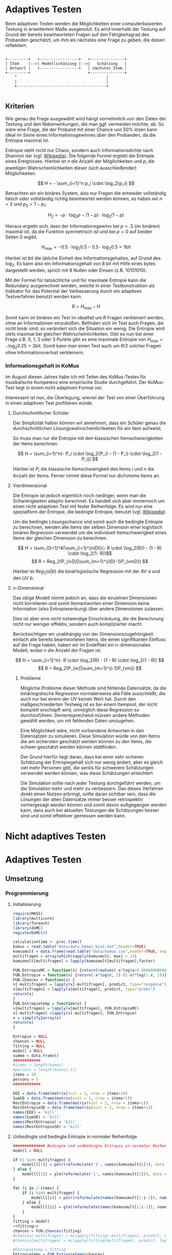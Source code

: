 #+BEGIN_COMMENT
---
layout: post
title: Adaptives Testen
father: Wissenschaft
---
#+END_COMMENT
* Adaptives Testen
Beim adaptiven Testen werden die Möglichkeiten einer computerbasierten Testung in erweitertem Maße ausgenutzt.
Es wird innerhalb der Testung auf Grund der bereits beantworteten Fragen auf den Fähigkeitsgrad des Probanden geschätzt,
um ihm als nächstes eine Frage zu geben, die diesen reflektiert.

#+BEGIN_SRC ditaa :file /images/adaptiveditaa.png :exports code

+---------+   +-----------------+   +---------------+
| Item    |-->| Modellschätzung |-->|   Schätzung   |
| Antwort |   +-----------------+   | nächstes Item |
+---------+                         +---------------+
    ^                                       |
    |                                       |
    +---------------------------------------+

#+END_SRC 

** Kriterien
Wie genau die Frage ausgewählt wird hängt vornehmlich von den Zielen der Testung und den Nebenwirkungen, die man ggf. 
vermeiden möchte, ab. So wäre eine Frage, die der Proband mit einer Chance von 50% lösen kann ideal im Sinne eines 
Informationsgewinnes über den Probanden, da die Entropie maximal ist. 

Entropie stellt nicht nur Chaos, sondern auch Informationsdichte nach Shannon dar 
(vgl. [[http://de.wikipedia.org/wiki/Entropie_%28Informationstheorie%29][Wikipedia]]).
Die folgende Formel ergiebt die Entropie eines Ereignisses. Hierbei ist $n$ die Anzahl der Möglichkeiten und $p_i$ 
die jeweiligen Wahrscheinlichkeiten dieser (sich ausschließender) Möglichkeiten.

$$ H = - \sum_{i=1}^n p_i \cdot \log_2{p_i} $$

Betrachten wir ein binäres System, also nur Fragen die entweder vollständig falsch oder vollständig richtig beantwortet
werden können, so haben wir $n = 2$ und $p_2 = 1 - p_1$.

$$ H_2 = - p \cdot \log_2{p} - (1 - p) \cdot \log_2(1 - p) $$

Hieraus ergiebt sich, dass der Informationsgewinn bei $p = .5$ (im binären) maximal ist, da die Funktion symmetrisch ist und bei
$p = 0$ auf beiden Seiten $0$ ergibt.

$$ H_{max} = - 0.5 \cdot \log_2{0.5} - 0.5 \cdot \log_2{0.5} = 1 \mathrm{bit} $$

Hierbei ist $bit$ die übliche Einheit des Informationsgehaltes, auf Grund des $\log_2$. Es kann also ein Informationsgehalt
von 8 bit mit Hilfe eines bytes dargestellt werden, sprich mit 8 Nullen oder Einsen (z.B. 10101010).

#+BEGIN_SRC R :results output graphics :file /images/entropie.png :exports results
x = (0:100)/100
y = -x*log(x,2)-(1-x)*log(1-x,2)
plot(x,y,type="l",xlab=expression(Lösungswahrscheinlichkeit),ylab=expression("Entropie in bit"),  main="Entropieverteilung")
#+END_SRC

#+RESULTS:
[[file:/images/entropie.png]]

Mit der Formel für tatsächliche und für maximale Entropie kann die Redundanz ausgerechnet werden, welche in einer 
Testkonstruktion als Indikator für das Potential der Verbesserung durch ein adaptives Testverfahren benutzt werden kann.

$$ R = H_{max} - H $$

Somit kann im binären ein Test im idealfall um $R$ Fragen verkleinert werden, ohne an Informationen einzubüßen. 
Befinden sich im Test auch Fragen, die nicht binär sind, so verändert sich die Situation ein wenig.
Die Entropie wird stets maximal bei gleichen Wahrscheinlichkeiten. Gibt es nun bei einer Frage z.B. 0, 1, 2 oder 3 Punkte
gibt es eine maximale Entropie von $H_{max} = - \log_2{0.25} = 2 \mathrm{bit}$. Somit kann man einen Test auch um $R/2$ solcher
Fragen ohne Informationsverlust verkleinern.

*** Informationsgehalt in KoMus
Im August diesen Jahres habe ich mit Teilen des KoMus-Testes für musikalische Kompetenz eine empirische Studie
durchgeführt. Der KoMus-Test liegt in einem nicht adaptiven Format vor.

Interessant ist nun, die Überlegung, wieviel der Test von einer Überführung in einen adaptiven Test profitieren würde.

**** Durchschnittlicher Schüler
Der Simplizität halber können wir annehmen, dass ein Schüler genau die durchschnittlichen Lösungswahrscheinlichkeiten
für ein Item aufweist.

So muss man nur die Entropie mit den klassischen Itemschwierigkeiten der Items berechnen:

$$ H = \sum_{i=1}^n(- P_i \cdot \log_2{P_i} - (1 - P_i) \cdot \log_2(1 - P_i)) $$

Hierbei ist $P_i$ die klassische Itemschwierigkeit des Items $i$ und $n$ die Anzahl der Items. Ferner nimmt diese Formel
nur dichotome Items an.

**** Vierdimensional
Die Entropie ist jedoch eigentlich noch niedriger, wenn man die Schwierigkeiten adaptiv berechnet. Es handelt sich aber
immernoch um einen nicht adaptiven Test mit fester Reihenfolge. Es wird nur eine spezialform der Entropie, die bedingte
Entropie, benutzt (vgl. [[http://de.wikipedia.org/wiki/Bedingte_Entropie][Wikipedia]]).

Um die bedingte Lösungschance und somit auch die bedingte Entropie zu berechnen, werden alle Items der selben Dimension
einer logistisch binären Regression verwendet um die individuell Itemschwierigkeit eines Items der gleichen Dimension zu
berechnen.

$$ H = \sum_{D=1}^4(\sum_{i=1}^{n(D)}(- R \cdot \log_2{R}) - (1 - R) \cdot \log_2(1- R))$$
$$ R = Reg_2(P_{ivD}|\sum_{m=1}^{i(D)-1}P_{vmD}) $$

Hierbei ist $Reg_2(a|b)$ die binärlogistische Regression mit der AV $a$ und den UV $b$.

**** n-Dimensional
Das obige Modell nimmt jedoch an, dass die einzelnen Dimensionen nicht korrelieren und somit Itemantworten einer Dimension 
keine Information (also Entropiesenkung) über andere Dimensionen zulassen.

Dies ist aber eine nicht notwendige Einschränkung, die die Berechnung nicht nur weniger effektiv, sondern auch
komplizierter macht.

Berücksichtigen wir unabhängig von der Dimensionszugehörigkeit einfach alle bereits beantworteten Items, die einen
signifikanten Einfluss auf die Frage haben, haben wir im Endeffekt ein n-dimensionales Modell, wobei $n$ die Anzahl der
Fragen ist.

$$ H = \sum_{i=1}^n(- R \cdot \log_2{R} - (1 - R) \cdot \log_2(1 - R)) $$
$$ R = Reg_2(P_{iv}|\sum_{m=1}^{i-1}P_{vm}) $$

***** Probleme
Mögliche Probleme dieser Methode sind fehlende Datensätze, da die binärlogistische Regression normalerweise alle Fälle
ausschließt, die auch nur bei einem der UV keinen Wert hat. Durch den maßgeschneiderten Testweg ist es bei einem 
Itempool, der nicht komplett erschöpft wird, unmöglich diese Regression so durchzuführen. Dementsprechend müssen
andere Methoden gewählt werden, um mit fehlenden Daten umzugehen.

Eine Möglichkeit wäre, nicht vorhandene Antworten in den Datensätzen zu simulieren. Diese Simulation würde von den Items
die am sichersten geschätzt werden können zu den Items, die schwer geschätzt werden können stattfinden.

Der Grund hierfür liegt daran, dass bei einer sehr sicheren Schätzung der Entropiegehalt sich nur wenig ändert, 
aber es gleich viel mehr Personen gibt, die seriös für schwerere Schätzungen verwendet werden können, was diese
Schätzungen erleichtert.

Die Simulation sollte nach jeder Testung durchgeführt werden, um die Simulation mehr und mehr zu verbessern. Das dieses
Verfahren direkt einen Nutzen erbringt, sollte daran sichtbar sein, dass die Lösungen der alten Datensätze immer besser
retrospektiv vorhergesagt werden können und somit davon außgegangen werden kann, dass auch bei aktuellen Testungen
die Schätzungen besser sind und somit effektiver gemessen werden kann.

* Nicht adaptives Testen
 
* Adaptives Testen

** Umsetzung

*** Programmierung

**** Initialisierung
#+NAME: statistic
#+BEGIN_SRC R :session stat :exports both :results output :noweb yes
require(MASS)
library(multicore)
library(foreach)
library(doMC)
registerDoMC(8)

calculationtime <- proc.time()
komus = read.table("data/data_komus_bin2.dat",header=TRUE) 
komusmult = data.frame(read.table("data/komus.csv",header=TRUE, sep=','))
multifragen = array(which(sapply(komusmult, max) > 1))
komusmult[multifragen] = lapply(komusmult[multifragen],factor)

FUN.EntropieMC = function(x) {return(rowSums(-x*log(x+0.000000000001,2)))}
FUN.Entropie = function(x) {return(-x*log(x, 2)-(1-x)*log(1-x, 2))}
FUN.Chances = function(x) {
x[-multifragen] = lapply(x[-multifragen], predict, type="response")
x[multifragen] = lapply(x[multifragen], predict, type="probs")
return(x)
}
FUN.Entropietemp = function(x) {
x[multifragen] = lapply(x[multifragen], FUN.EntropieMC)
x[-multifragen] =lapply(x[-multifragen], FUN.Entropie)
x = simplify2array(x)
return(x)
}

Entropie = NULL
chances = NULL
fitting = NULL
modell = NULL
summe = data.frame()
############
#items = length(komus)
#persons = length(komus[,1])
items = 10
persons = 5
############

EEE = data.frame(matrix(ncol = 1, nrow = items+1))
SumSD = data.frame(matrix(ncol = 1, nrow = items+1))
RestEntropie = data.frame(matrix(ncol = 1, nrow = items+1))
RestEntropieSD = data.frame(matrix(ncol = 1, nrow = items+1))
names(EEE) = 'kill'
names(SumSD) = 'kill'
names(RestEntropie) = 'kill'
names(RestEntropieSD) = 'kill'
#+END_SRC

#+RESULTS: statistic

**** Unbedingte und bedingte Entropie in normaler Reihenfolge
#+NAME: statistic1
#+BEGIN_SRC R :session stat :exports both :results output :noweb yes
############## Bedingte und undbedingte Entropie in normaler Reihenfolge
modell = NULL

if (1 %in% multifragen) {
    modell[[1]] = polr(reformulate('1', names(komusmult[1])), data = komusmult)
} else {
    modell[[1]] = glm(reformulate('1', names(komusmult[1])), data = komusmult, family = "binomial"(link=logit))
}

for (i in 2:items) {
    if (i %in% multifragen) {
        modell[[i]] = polr(reformulate(names(komusmult[1:i-1]), names(komusmult[i])), data = komusmult)
    } else {
        modell[[i]] = glm(reformulate(names(komusmult[1:i-1]), names(komusmult[i])), data = komusmult, family = "binomial"(link=logit))
    }
}
fitting = modell
<<fitting>>
chances = FUN.Chances(fitting)
#chances[-multifragen] = mclapply(fitting[-multifragen], predict, type="response")
#chances[multifragen] = mclapply(fitting[multifragen], predict, type="probs")

#Entropietemp = fitting
Entropietemp = FUN.Entropietemp(chances)
#Entropietemp[multifragen] = lapply(chances[multifragen], FUN.EntropieMC)
#Entropietemp[-multifragen] =lapply(chances[-multifragen], FUN.Entropie)
#Entropietemp = simplify2array(Entropietemp)

### Without relations ###
fitting = lapply(fitting, update, ~ 1)
chances2 = FUN.Chances(fitting)
#chances2[-multifragen] = mclapply(modell[-multifragen], predict, type="response")
#chances2[multifragen] = mclapply(modell[multifragen], predict, type="probs")
#Entropietemp2 = modell
Entropietemp2 = FUN.Entropietemp(chances2)
#Entropietemp2[multifragen] = lapply(chances2[multifragen], FUN.EntropieMC)
#Entropietemp2[-multifragen] =lapply(chances2[-multifragen], FUN.Entropie)
#Entropietemp2 = simplify2array(Entropietemp2)
#c(sapply(chances[multifragen], FUN.EntropieMC), sapply(fitting[-multifragen], predict, type="response"))


SumSDtemp = sd(Entropietemp[,1])
for (i in 2:length(Entropietemp[1,])) {
SumSDtemp[i] = sd(rowSums(Entropietemp[,1:i]))
}

SumSD$bedunsort = c(0,SumSDtemp)


EEE$bedunsort = c(0,colMeans(Entropietemp))
EEE$unbedunsort = c(0,colMeans(Entropietemp2))
EEE$unbedsort = c(0,sort(colMeans(Entropietemp2), decreasing =TRUE))
Entropietemp2 = data.frame(Entropietemp2)
names(Entropietemp2) = names(komusmult[1:length(Entropietemp2)])
colMeans(Entropietemp2)
#names(colMeans(Entropietemp2)) = '1:50'
#colMeans(Entropietemp2)
#names(colMeans(Entropietemp2))
#+END_SRC

#+RESULTS: statistic1
#+begin_example
 Warnmeldung:
glm.fit: Angepasste Wahrscheinlichkeiten mit numerischem Wert 0 oder 1 aufgetreten
  X.D1124   D110a15   D110a25   D110a35   D113a16   D113a26   D113a56     D114a 
0.8125179 0.8862155 0.9456603 0.9575535 0.9962469 0.9855975 0.9974395 0.9984045 
    D114c     D114d   D115a23   D115c12    D11613  D118eMCe     D119a   D119b13 
0.9799954 0.9931771 0.9698397 0.6840384 0.9988017 0.8935711 0.8625279 0.9991421 
   D12012    D12022       D17     D1916     D1926    D21c12    D21c22      D21d 
0.8746787 0.8768193 0.9698397 0.9140593 0.8222671 0.9404757 0.9902738 2.0683589 
     D23b      D24a      D24b      D24e      D24h      D25a    D26a55     D26b1 
1.7420189 0.8075304 0.9716794 0.8899266 0.5084609 0.9955651 0.9350441 0.5446635 
    D26b2  D110b12b      D31a      D31b       D32      D34a      D36a      D36b 
0.7231802 0.9968716 0.8971493 0.8125179 2.3292271 2.7217771 0.9799954 0.9172474 
     D37b      D37c      D41d     D41f1     D41f2     D41f3     D4215     D4235 
0.8583391 0.9639651 2.4235069 0.9979504 0.9481606 0.9264294 0.9074902 0.9998228 
   D43a23    D43a33    D44a44    D45a14    D45a24    D45b26 
0.7704493 0.9172474 0.8540804 0.8785920 0.7591358 0.7293881
#+end_example

**** Bedingte, sortierte Entropie
#+NAME: statistic2
#+BEGIN_SRC R :session stat :exports both :results output :noweb yes
############### Bedingte Entropie in über den Durchschnitt sortierten Reihenfolge

modell = NULL
chances = NULL
fitting = NULL

############## sortierte Reihenfolge
for (i in 1:items) {
    if (i %in% multifragen) {
        modell[[i]] = polr(reformulate('1', names(komusmult[i])), data = komusmult)
    } else {
        modell[[i]] = glm(reformulate('1', names(komusmult[i])), data = komusmult, family = "binomial"(link=logit))
    }
}
chances = FUN.Chances(modell)
Entropietemp = FUN.Entropietemp(chances)
Entropietemp = data.frame(Entropietemp)
names(Entropietemp) = names(komusmult[1:length(Entropietemp)])
komus2 = komusmult[c(names(sort(colMeans(Entropietemp), decreasing=TRUE)))]
#########


names(sort(colMeans(Entropietemp), decreasing=TRUE))
multifragen.alt = multifragen
multifragen.alt
multifragen = which(names(komus2) %in% names(komusmult[multifragen.alt]))
modell = NULL
fitting = NULL
chances = NULL

if (1 %in% multifragen) {
    modell[[1]] = polr(reformulate('1', names(komus2[1])), data = komus2)
} else {
    modell[[1]] = glm(reformulate('1', names(komus2[1])), data = komus2, family = "binomial"(link=logit))
}

for (i in 2:items) {
    if (i %in% multifragen) {
        modell[[i]] = polr(reformulate(names(komus2[1:i-1]), names(komus2[i])), data = komus2)
    } else {
        modell[[i]] = glm(reformulate(names(komus2[1:i-1]), names(komus2[i])), data = komus2, family = "binomial"(link=logit))
    }
}
fitting = modell
<<fitting>>
chances = FUN.Chances(fitting)
#chances[-multifragen] = mclapply(fitting[-multifragen], predict, type="response")
#chances[multifragen] = mclapply(fitting[multifragen], predict, type="probs")

#Entropietemp = fitting
Entropietemp = FUN.Entropietemp(chances)
#Entropietemp[multifragen] = lapply(chances[multifragen], FUN.EntropieMC)
#Entropietemp[-multifragen] =lapply(chances[-multifragen], FUN.Entropie)
#Entropietemp = simplify2array(Entropietemp)

SumSDtemp = sd(Entropietemp[,1])
for (i in 2:length(Entropietemp[1,])) {
SumSDtemp[i] = sd(rowSums(Entropietemp[,1:i]))
}

SumSD$sortbed = c(0,SumSDtemp)

EEE$sortbed = c(0,colMeans(Entropietemp))


multifragen = multifragen.alt

#+END_SRC

#+RESULTS: statistic2
#+begin_example
 [1] "D34a"     "D41d"     "D32"      "D21d"     "D23b"     "D4235"   
 [7] "D119b13"  "D11613"   "D114a"    "D41f1"    "D113a56"  "D110b12b"
[13] "D113a16"  "D25a"     "D114d"    "D21c22"   "D113a26"  "D114c"   
[19] "D36a"     "D24b"     "D17"      "D115a23"  "D37c"     "D110a35" 
[25] "D41f2"    "D110a25"  "D21c12"   "D26a55"   "D41f3"    "D36b"    
[31] "D43a33"   "D1916"    "D4215"    "D31a"     "D118eMCe" "D24e"    
[37] "D110a15"  "D45a14"   "D12022"   "D12012"   "D119a"    "D37b"    
[43] "D44a44"   "D1926"    "X.D1124"  "D31b"     "D24a"     "D43a23"  
[49] "D45a24"   "D45b26"   "D26b2"    "D115c12"  "D26b1"    "D24h"
[1] 18 24 25 37 38 43
 Warnmeldungen:
1: glm.fit: fitted probabilities numerically 0 or 1 occurred 
2: glm.fit: fitted probabilities numerically 0 or 1 occurred 
3: glm.fit: Angepasste Wahrscheinlichkeiten mit numerischem Wert 0 oder 1 aufgetreten 
4: glm.fit: Angepasste Wahrscheinlichkeiten mit numerischem Wert 0 oder 1 aufgetreten 
5: glm.fit: Algorithmus konvergierte nicht 
6: glm.fit: Angepasste Wahrscheinlichkeiten mit numerischem Wert 0 oder 1 aufgetreten 
7: glm.fit: Angepasste Wahrscheinlichkeiten mit numerischem Wert 0 oder 1 aufgetreten
#+end_example

**** Durchschnittlich bedingtsortierte Entropie
#+NAME: statistic3
#+BEGIN_SRC R :session stat :exports both :results output :noweb yes
####### Bedingte Entropie, sortiert nach jeder durchschnittlichen Antwort

fragen = NULL
modell = NULL
Restentropietemp = NULL
multifragenalt = multifragen
############## sortierte Reihenfolge
for (i in 1:length(komusmult)) {
    if (i %in% multifragen) {
        fitting[[i]] = polr(reformulate('1', names(komusmult[i])), data = komusmult)
    } else {
        fitting[[i]] = glm(reformulate('1', names(komusmult[i])), data = komusmult, family = "binomial"(link=logit))
   }
}
#modell
chances = FUN.Chances(fitting)

Entropietemp = FUN.Entropietemp(chances)

fragen = which(names(komusmult[which(colMeans(Entropietemp) == max(colMeans(Entropietemp)))]) == names(komusmult))
fragen
#########
modell[[1]] = fitting[[fragen]]

for (i in 2:items) {
    Entropietemp = NULL
    fitting = NULL

    multifragen = which(names(komusmult[-fragen]) %in% names(komusmult[multifragenalt]))


    for (j in 1:length(komusmult[-fragen])) {
        if (j %in% multifragen) {
            fitting[[j]] = polr(reformulate(names(komusmult[fragen]), names(komusmult[-fragen][j])), data = komusmult)
        } else {
            fitting[[j]] = glm(reformulate(names(komusmult[fragen]), names(komusmult[-fragen][j])), data = komusmult, family = "binomial"(link=logit))
        }
    }
    <<fitting>>
    chances = FUN.Chances(fitting)

    Entropietemp = FUN.Entropietemp(chances)
    Restentropietemp[[i-1]] = rowSums(Entropietemp)

    fragen = c(fragen, which(names(komusmult[-fragen][which(colMeans(Entropietemp) == max(colMeans(Entropietemp)))]) == names(komusmult)))
    modell[[i]] = fitting[[which(colMeans(Entropietemp) == max(colMeans(Entropietemp)))]]
}

if (length(komusmult) == items) {
    Restentropietemp[[items]] = Restentropietemp[[1]]*0
} else {
    fitting = NULL

    multifragen = which(names(komusmult[-fragen]) %in% names(komusmult[multifragenalt]))


    for (j in 1:length(komusmult[-fragen])) {
        if (j %in% multifragen) {
            fitting[[j]] = polr(reformulate(names(komusmult[fragen]), names(komusmult[-fragen][j])), data = komusmult)
        } else {
            fitting[[j]] = glm(reformulate(names(komusmult[fragen]), names(komusmult[-fragen][j])), data = komusmult, family = "binomial"(link=logit))
        }
    }
    <<fitting>>
    chances = FUN.Chances(fitting)
    Entropietemp = FUN.Entropietemp(chances)
    Restentropietemp[[items]] = rowSums(Entropietemp)
}
multifragen = which(fragen %in% multifragenalt)

Restentropietemp = simplify2array(Restentropietemp)

chances = FUN.Chances(modell)
Entropietemp = FUN.Entropietemp(chances)

SumSDtemp = sd(Entropietemp[,1])
for (i in 2:length(Entropietemp[1,])) {
SumSDtemp[i] = sd(rowSums(Entropietemp[,1:i]))
}

SumSD$durchschbedsort = c(0,SumSDtemp)
EEE$durchschbedsort = c(0,colMeans(Entropietemp))
RestEntropie$durchschbedsort = c(0,colMeans(Restentropietemp))
RestEntropieSD$durchschbedsort = c(0,apply(Restentropietemp, 2, sd))

#+END_SRC

#+RESULTS: statistic3

**** Individuellbedingtsortierte Entropie
#+NAME: statistic4
#+BEGIN_SRC R :session stat :exports both :results output :noweb yes
####### Bedingte Entropie, sortiert nach jeder individuellen Antwort
Entropieall = NULL
chances = NULL
Restentropietemp = NULL



for (j in 1:length(komus)) {
    fitting[[j]] = glm(reformulate('1', names(komus[j])), data = komus, family = "binomial"(link=logit))
}
<<fitting>>
chances = simplify2array(lapply(fitting, predict, komus[1,], type="response"))
Entropietemp = (-chances*log(chances,2)-(1-chances)*log(1-chances,2)) 
frageninit = which(names(komus[which((Entropietemp) == max((Entropietemp)))]) == names(komus))

modell[[1]] = fitting[[which((Entropietemp) == max((Entropietemp)))]]

Entropieall = simplify2array(foreach(k=1:persons) %dopar% {
    fragen = frageninit
    for (i in 2:items) {
        Entropietemp = NULL
        fitting = NULL

        for (j in 1:length(komus[-fragen])) {
            fitting[[j]] = glm(reformulate(names(komus[fragen]), names(komus[-fragen][j])), data = komus, family = "binomial"(link=logit))
        }
        <<fitting>>
        chances = simplify2array(mclapply(fitting, predict, komus[k,], type="response"))
        Restentropietemp[i-1] = sum(-chances*log(chances,2)-(1-chances)*log(1-chances,2)) 
        Entropietemp = (-chances*log(chances,2)-(1-chances)*log(1-chances,2))
        fragen = c(fragen, which(names(komus[-fragen][which((Entropietemp) == max((Entropietemp)))]) == names(komus)))
        modell[[i]] = fitting[[which((Entropietemp) == max((Entropietemp)))]]
    }

    if (length(komus) == items) {
        Restentropietemp[items] = 0
    } else {
        fitting = NULL
        for (j in 1:length(komus[-fragen])) {
            fitting[[j]] = glm(reformulate(names(komus[fragen]), names(komus[-fragen][j])), data = komus, family = "binomial"(link=logit))
        }
        <<fitting>>
        chances = simplify2array(lapply(fitting, predict, komus[k,], type="response"))
        Restentropietemp[length(fragen)] = sum(-chances*log(chances,2)-(1-chances)*log(1-chances,2))
    }

    chances = simplify2array(mclapply(modell, predict, komus[k,], type="response"))
    Entropietemp = (-chances*log(chances,2)-(1-chances)*log(1-chances,2))

    return(c(Entropietemp, Restentropietemp))
})

Restentropietemp = (Entropieall[(items+1):(items*2),])
Entropieall = Entropieall[1:items,]

SumSDtemp = sd(Entropieall[1,])
for (i in 2:length(Entropieall[,1])) {
SumSDtemp[i] = sd(colSums(Entropieall[1:i,]))
}

SumSD$indivbedsort = c(0,SumSDtemp)
EEE$indivbedsort = c(0,rowMeans(Entropieall))
RestEntropie$indivbedsort = c(0,rowMeans(Restentropietemp))
RestEntropieSD$indivbedsort = c(0,apply(Restentropietemp, 1, sd))
#+END_SRC

#+RESULTS: statistic4

**** Individuellbedingtsortierte Entropie mit Trennschärfe
#+NAME: statistic5
#+BEGIN_SRC R :session stat :exports both :results output :noweb yes
####### Bedingte Entropie, sortiert nach jeder individuellen Antwort
Entropieall = NULL
chances = NULL
beta = NULL
Restentropietemp = NULL
Entropietemp = NULL
fitting = NULL

if (!exists("information")) {
    information = simplify2array(foreach(m=1:length(komus)) %dopar% {
        for (n in 1:(length(komus)-1)) {
            beta[[n]] = glm(reformulate(names(komus[m]), names(komus[-m][n])), data = komus, family = "binomial"(link=logit))
        }
        chances = simplify2array(lapply(beta, predict, type="response"))
        chancetemp = unlist(lapply(komus[m],mean))
        Entropietemp = (-chances*log(chances,2)-(1-chances)*log(1-chances,2))
        information = sum(colMeans(Entropietemp)) + (-chancetemp*log(chancetemp,2)-(1-chancetemp)*log(1-chancetemp,2))
        return(information)
    })
    information = -(information - sum(-colMeans(komus)*log(colMeans(komus),2)-(1-colMeans(komus))*log(1-colMeans(komus),2)))
}





for (j in 1:length(komus)) {
    fitting[[j]] = glm(reformulate('1', names(komus[j])), data = komus, family = "binomial"(link=logit))
}
<<fitting>>
chances = simplify2array(lapply(fitting, predict, komus[1,], type="response"))
Entropietemp = (-chances*log(chances,2)-(1-chances)*log(1-chances,2)) + (information)
frageninit = which(names(komus[which((Entropietemp) == max((Entropietemp)))]) == names(komus))

 

modell[[1]] = fitting[[which((Entropietemp) == max((Entropietemp)))]]

Entropieall = simplify2array(foreach(k=1:persons) %dopar% {
    fragen = frageninit
    for (i in 2:items) {
        Entropietemp = NULL
        fitting = NULL
        for (j in 1:length(komus[-fragen])) {
            fitting[[j]] = glm(reformulate(names(komus[fragen]), names(komus[-fragen][j])), data = komus, family = "binomial"(link=logit))
        }

        <<fitting>>
        ## TODO stimmt das so?
        chances = simplify2array(lapply(fitting, predict, komus[k,], type="response"))
        Restentropietemp[i-1] = sum(-chances*log(chances,2)-(1-chances)*log(1-chances,2)) 
        Entropietemp = (-chances*log(chances,2)-(1-chances)*log(1-chances,2)) + (information[-fragen]*(1 - (length(fragen)+1)/items))
        fragen = c(fragen, which(names(komus[-fragen][which((Entropietemp) == max((Entropietemp)))]) == names(komus)))
        modell[[i]] = fitting[[which((Entropietemp) == max((Entropietemp)))]]
    }

    if (length(komus) == items) {
        Restentropietemp[items] = 0
    } else {
        fitting = NULL
        for (j in 1:length(komus[-fragen])) {
            fitting[[j]] = glm(reformulate(names(komus[fragen]), names(komus[-fragen][j])), data = komus, family = "binomial"(link=logit))
        }
        <<fitting>>
        chances = simplify2array(lapply(fitting, predict, komus[k,], type="response"))
        Restentropietemp[length(fragen)] = sum(-chances*log(chances,2)-(1-chances)*log(1-chances,2))
    }

    chances = simplify2array(lapply(modell, predict, komus[k,], type="response"))
    Entropietemp = (-chances*log(chances,2)-(1-chances)*log(1-chances,2))
    
    return(c(Entropietemp, Restentropietemp))
})

Restentropietemp = (Entropieall[(items+1):(items*2),])
Entropieall = Entropieall[1:items,]
SumSDtemp = sd(Entropieall[1,])
for (i in 2:length(Entropieall[,1])) {
SumSDtemp[i] = sd(colSums(Entropieall[1:i,]))
}

SumSD$indivbedsorttrenn = c(0,SumSDtemp )
EEE$indivbedsorttrenn = c(0,rowMeans(Entropieall))
RestEntropie$indivbedsorttrenn = c(0,rowMeans(Restentropietemp))
RestEntropieSD$indivbedsorttrenn = c(0,apply(Restentropietemp,1 ,sd))

#+END_SRC

#+RESULTS: statistic5

**** Experimenteller Code
#+BEGIN_SRC R :session stat :exports code :results output :noweb yes
calculationtime <- proc.time()


fragen = NULL
modell = NULL
Restentropietemp = NULL
multifragenalt = multifragen
############## sortierte Reihenfolge
for (i in 1:length(komusmult)) {
    if (i %in% multifragen) {
        fitting[[i]] = polr(reformulate('1', names(komusmult[i])), data = komusmult)
    } else {
        fitting[[i]] = glm(reformulate('1', names(komusmult[i])), data = komusmult, family = "binomial"(link=logit))
   }
}
#modell
chances = FUN.Chances(fitting)

Entropietemp = FUN.Entropietemp(chances)

fragen = which(names(komusmult[which(colMeans(Entropietemp) == max(colMeans(Entropietemp)))]) == names(komusmult))
fragen
#########
modell[[1]] = fitting[[fragen]]

for (i in 2:items) {
    Entropietemp = NULL
    fitting = NULL

    multifragen = which(names(komusmult[-fragen]) %in% names(komusmult[multifragenalt]))


    for (j in 1:length(komusmult[-fragen])) {
        if (j %in% multifragen) {
            fitting[[j]] = polr(reformulate(names(komusmult[fragen]), names(komusmult[-fragen][j])), data = komusmult)
        } else {
            fitting[[j]] = glm(reformulate(names(komusmult[fragen]), names(komusmult[-fragen][j])), data = komusmult, family = "binomial"(link=logit))
        }
    }
    <<fitting>>
    chances = FUN.Chances(fitting)

    Entropietemp = FUN.Entropietemp(chances)
    Restentropietemp[[i-1]] = rowSums(Entropietemp)

    fragen = c(fragen, which(names(komusmult[-fragen][which(colMeans(Entropietemp) == max(colMeans(Entropietemp)))]) == names(komusmult)))
    modell[[i]] = fitting[[which(colMeans(Entropietemp) == max(colMeans(Entropietemp)))]]
}

if (length(komusmult) == items) {
    Restentropietemp[[items]] = Restentropietemp[[1]]*0
} else {
    fitting = NULL

    multifragen = which(names(komusmult[-fragen]) %in% names(komusmult[multifragenalt]))


    for (j in 1:length(komusmult[-fragen])) {
        if (j %in% multifragen) {
            fitting[[j]] = polr(reformulate(names(komusmult[fragen]), names(komusmult[-fragen][j])), data = komusmult)
        } else {
            fitting[[j]] = glm(reformulate(names(komusmult[fragen]), names(komusmult[-fragen][j])), data = komusmult, family = "binomial"(link=logit))
        }
    }
    <<fitting>>
    chances = FUN.Chances(fitting)
    Entropietemp = FUN.Entropietemp(chances)
    Restentropietemp[[items]] = rowSums(Entropietemp)
}
multifragen = which(fragen %in% multifragenalt)

Restentropietemp = simplify2array(Restentropietemp)

chances = FUN.Chances(modell)
Entropietemp = FUN.Entropietemp(chances)

SumSDtemp = sd(Entropietemp[,1])
for (i in 2:length(Entropietemp[1,])) {
SumSDtemp[i] = sd(rowSums(Entropietemp[,1:i]))
}

SumSD$durchschbedsort = c(0,SumSDtemp)
EEE$durchschbedsort = c(0,colMeans(Entropietemp))
RestEntropie$durchschbedsort = c(0,colMeans(Restentropietemp))
RestEntropieSD$durchschbedsort = c(0,apply(Restentropietemp, 2, sd))



#+END_SRC

#+RESULTS:
#+begin_example
[1] 38
[1] 38 43
[1] 38 43 37
[1] 38 43 37 24
[1] 38 43 37 24 25
[1] 38 43 37 24 25 48
[1] 38 43 37 24 25 48  5
[1] 38 43 37 24 25 48  5  7
[1] 38 43 37 24 25 48  5  7 19
 [1] 38 43 37 24 25 48  5  7 19 30
Es gab 36 Warnungen (Anzeige mit warnings())
 Warnmeldungen:
1: glm.fit: fitted probabilities numerically 0 or 1 occurred 
2: glm.fit: Angepasste Wahrscheinlichkeiten mit numerischem Wert 0 oder 1 aufgetreten 
3: glm.fit: Angepasste Wahrscheinlichkeiten mit numerischem Wert 0 oder 1 aufgetreten 
4: glm.fit: Angepasste Wahrscheinlichkeiten mit numerischem Wert 0 oder 1 aufgetreten 
5: glm.fit: Angepasste Wahrscheinlichkeiten mit numerischem Wert 0 oder 1 aufgetreten
[1] 1 2 3 4 5
[1] 18 24 25 37 38 43
 [1] 38 43 37 24 25 48  5  7 19 30
#+end_example

**** Schlussberechnungen
#+NAME: statisticend
#+BEGIN_SRC R :session stat :exports both :results output :noweb yes
################# Schlussberechnungen

if (names(EEE[1]) == 'kill') {
    EEE = EEE[-1]
}
if (names(SumSD[1]) == 'kill') {
    SumSD = SumSD[-1]
}
if (names(RestEntropie[1]) == 'kill') {
    RestEntropie = RestEntropie[-1]
    RestEntropieSD = RestEntropieSD[-1]
}

for (i in 1:length(EEE[1,])) {
    for (j in 1:length(EEE[,1])) {
        summe[j,i] = sum(EEE[1:j,i])
    }
}

RestEntropie[1,] = sum(-colMeans(komus)*log(colMeans(komus),2)-(1-colMeans(komus))*log(1-colMeans(komus),2))

names(summe) = names(EEE)

if (exists("benchmark")) {
    benchmark = array(c(benchmark,(proc.time() - calculationtime)[3]))
} else {
    benchmark = (proc.time() - calculationtime)[3]
}


benchmark

#+END_SRC

#+RESULTS: statisticend
: [1] 231.177  43.505  65.453

**** Formel für die Modellanpassung
#+NAME: fitting
#+BEGIN_SRC R
#fitting = mclapply(fitting, step, trace = 0)
#fitting = mclapply(fitting, step, ~.^2, trace = 0)
#+END_SRC

**** Benchmark
#+BEGIN_SRC R :session stat :noweb yes :results output graphics :file /images/benchmark.png :exports both
plot(benchmark, type="l", col=rgb(0,0,0), ann=F)
title(xlab="Durchlauf")
title(ylab="Dauer")
#+END_SRC

#+RESULTS:
[[file:/images/benchmark.png]]

**** Entropiegrafik
#+NAME: grafik
#+BEGIN_SRC R :session stat :noweb yes :results output graphics :file /images/entropie2.png :exports both

farbe = NULL
farbeSD = NULL
for (j in 1:(length(summe[1,]))) {
    r = runif(1,0.1,0.9)
    g = runif(1,0.1,0.9)
    b = runif(1,0.1,0.9)
    farbe[j] = rgb(r^1.2, g^1.2, b^1.2)
    farbeSD[j] = rgb(sqrt(r), sqrt(g), sqrt(b))
}

plot(0:(length(komusmult)), type="l", col=rgb(0,0,0), ann=F)
for (i in 1:(length(summe[1,]))) {
    lines(summe[,i], col=farbe[i])
    if (dim(SumSD[names(SumSD) == names(summe[i])])[2] != 0) {
        lines(summe[,i]+SumSD[names(summe[i])],lty = 4, col=farbeSD[i])
        lines(summe[,i]-SumSD[names(summe[i])],lty = 4, col=farbeSD[i])
    }
    if (dim(RestEntropie[names(RestEntropie) == names(summe[i])])[2] != 0) {
        lines(RestEntropie[names(summe[i])], col=farbe[i])
        lines(RestEntropie[names(summe[i])]+RestEntropieSD[names(summe[i])],lty = 4, col=farbeSD[i])
        lines(RestEntropie[names(summe[i])]-RestEntropieSD[names(summe[i])],lty = 4, col=farbeSD[i])
    }
}

title(xlab="Anzahl der beantworteten Fragen")
title(ylab="Entropie in bit")
legend(length(komus)/4, length(komus), c(names(summe), round(benchmark[length(benchmark)])), cex=0.9, col=c(farbe, rgb(1,1,1)), lty=1);

#+END_SRC

#+RESULTS: grafik
[[file:/images/entropie2.png]]
     
